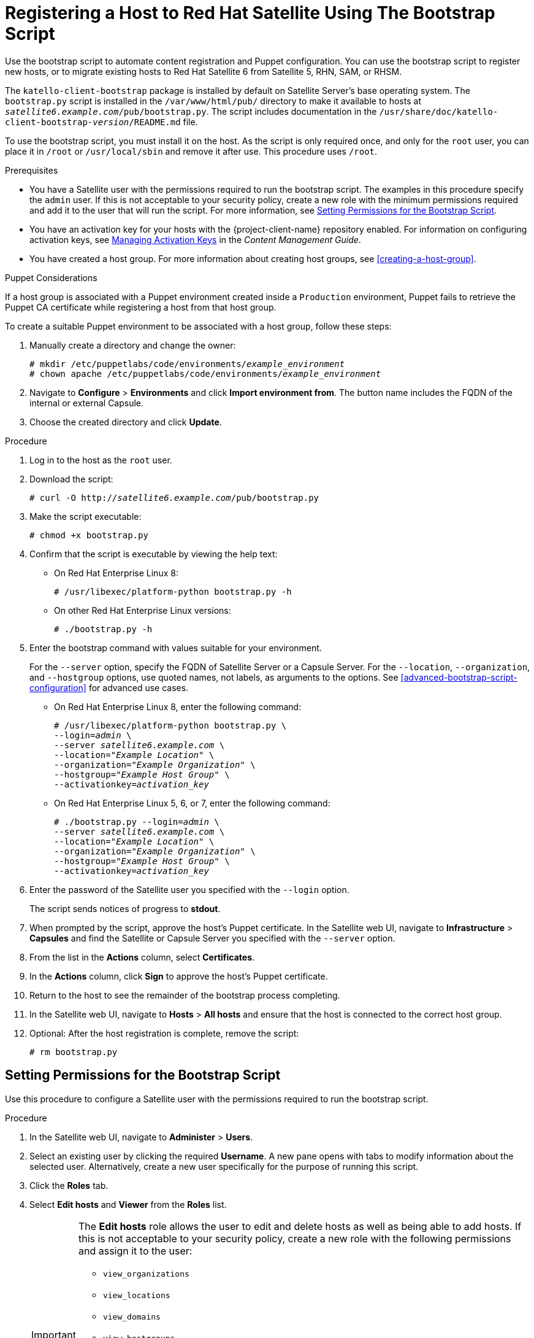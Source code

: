 [id="registering-a-host-to-satellite-using-the-bootstrap-script"]
= Registering a Host to Red{nbsp}Hat Satellite Using The Bootstrap Script

Use the bootstrap script to automate content registration and Puppet configuration. You can use the bootstrap script to register new hosts, or to migrate existing hosts to Red{nbsp}Hat Satellite 6 from Satellite 5, RHN, SAM, or RHSM.

The `katello-client-bootstrap` package is installed by default on Satellite Server's base operating system. The `bootstrap.py` script is installed in the `/var/www/html/pub/` directory to make it available to hosts at `_satellite6.example.com_/pub/bootstrap.py`. The script includes documentation in the `/usr/share/doc/katello-client-bootstrap-_version_/README.md` file.

To use the bootstrap script, you must install it on the host. As the script is only required once, and only for the `root` user, you can place it in `/root` or `/usr/local/sbin` and remove it after use. This procedure uses `/root`.


.Prerequisites

* You have a Satellite user with the permissions required to run the bootstrap script. The examples in this procedure specify the `admin` user. If this is not acceptable to your security policy, create a new role with the minimum permissions required and add it to the user that will run the script. For more information, see xref:setting-permissions-for-the-bootstrap-script[].
* You have an activation key for your hosts with the {project-client-name} repository enabled. For information on configuring activation keys, see https://access.redhat.com/documentation/en-us/red_hat_satellite/{ProductVersion}/html/content_management_guide/managing_activation_keys[Managing Activation Keys] in the _Content Management Guide_.
* You have created a host group. For more information about creating host groups, see xref:creating-a-host-group[].

.Puppet Considerations

If a host group is associated with a Puppet environment created inside a `Production` environment, Puppet fails to retrieve the Puppet CA certificate while registering a host from that host group.

To create a suitable Puppet environment to be associated with a host group, follow these steps:

. Manually create a directory and change the owner:
+
[options="nowrap" subs="+quotes"]
----
# mkdir /etc/puppetlabs/code/environments/_example_environment_
# chown apache /etc/puppetlabs/code/environments/_example_environment_
----
. Navigate to *Configure* > *Environments* and click *Import environment from*. The button name includes the FQDN of the internal or external Capsule.
. Choose the created directory and click *Update*.


.Procedure

. Log in to the host as the `root` user.

. Download the script:
+
[options="nowrap" subs="+quotes,verbatim"]
----
# curl -O http://_satellite6.example.com_/pub/bootstrap.py
----

. Make the script executable:
+
[options="nowrap" subs="+quotes,verbatim"]
----
# chmod +x bootstrap.py
----

. Confirm that the script is executable by viewing the help text:

* On Red{nbsp}Hat Enterprise Linux 8:
+
[options="nowrap" subs="+quotes,verbatim"]
----
# /usr/libexec/platform-python bootstrap.py -h
----

* On other Red{nbsp}Hat Enterprise Linux versions:
+
[options="nowrap" subs="+quotes,verbatim"]
----
# ./bootstrap.py -h
----

. Enter the bootstrap command with values suitable for your environment.
+
For the `--server` option, specify the FQDN of Satellite Server or a Capsule Server. For the `--location`, `--organization`, and `--hostgroup` options, use quoted names, not labels, as arguments to the options. See xref:advanced-bootstrap-script-configuration[] for advanced use cases.

* On Red{nbsp}Hat Enterprise Linux 8, enter the following command:
+
[options="nowrap" subs="+quotes,verbatim"]
----
# /usr/libexec/platform-python bootstrap.py \
--login=_admin_ \
--server _satellite6.example.com_ \
--location=_"Example Location"_ \
--organization=_"Example Organization"_ \
--hostgroup=_"Example Host Group"_ \
--activationkey=_activation_key_
----

* On Red{nbsp}Hat Enterprise Linux 5, 6, or 7, enter the following command:
+
[options="nowrap" subs="+quotes,verbatim"]
----
# ./bootstrap.py --login=_admin_ \
--server _satellite6.example.com_ \
--location=_"Example Location"_ \
--organization=_"Example Organization"_ \
--hostgroup=_"Example Host Group"_ \
--activationkey=_activation_key_
----

. Enter the password of the Satellite user you specified with the `--login` option.
+
The script sends notices of progress to *stdout*.

. When prompted by the script, approve the host's Puppet certificate. In the Satellite web UI, navigate to *Infrastructure* > *Capsules* and find the Satellite or Capsule Server you specified with the `--server` option.
. From the list in the *Actions* column, select *Certificates*.
. In the *Actions* column, click *Sign* to approve the host's Puppet certificate.
. Return to the host to see the remainder of the bootstrap process completing.

. In the Satellite web UI, navigate to *Hosts* > *All hosts* and ensure that the host is connected to the correct host group.

. Optional: After the host registration is complete, remove the script:
+
[options="nowrap" subs="+quotes,verbatim"]
----
# rm bootstrap.py
----


[id="setting-permissions-for-the-bootstrap-script"]
== Setting Permissions for the Bootstrap Script

Use this procedure to configure a Satellite user with the permissions required to run the bootstrap script.

.Procedure

. In the Satellite web UI, navigate to *Administer* > *Users*.

. Select an existing user by clicking the required *Username*. A new pane opens with tabs to modify information about the selected user. Alternatively, create a new user specifically for the purpose of running this script.

. Click the *Roles* tab.

. Select *Edit hosts* and *Viewer* from the *Roles* list.
+
[IMPORTANT]
====
The *Edit hosts* role allows the user to edit and delete hosts as well as being able to add hosts. If this is not acceptable to your security policy, create a new role with the following permissions and assign it to the user:

* `view_organizations`
* `view_locations`
* `view_domains`
* `view_hostgroups`
* `view_hosts`
* `view_architectures`
* `view_ptables`
* `view_operatingsystems`
* `create_hosts`
====

. Click *Submit*.

.For CLI Users

. Create a role with the minimum permissions required by the bootstrap script. This example creates a role with the name _Bootstrap_:
+
[options="nowrap" subs="+quotes,verbatim"]
----
# ROLE='Bootstrap'
hammer role create --name "$ROLE"
hammer filter create --role "$ROLE" --permissions view_organizations
hammer filter create --role "$ROLE" --permissions view_locations
hammer filter create --role "$ROLE" --permissions view_domains
hammer filter create --role "$ROLE" --permissions view_hostgroups
hammer filter create --role "$ROLE" --permissions view_hosts
hammer filter create --role "$ROLE" --permissions view_architectures
hammer filter create --role "$ROLE" --permissions view_ptables
hammer filter create --role "$ROLE" --permissions view_operatingsystems
hammer filter create --role "$ROLE" --permissions create_hosts
----

. Assign the new role to an existing user:
+
[options="nowrap" subs="+quotes,verbatim"]
----
# hammer user add-role --id _user_id_ --role _Bootstrap_
----
+
Alternatively, you can create a new user and assign this new role to them. For more information on creating users with Hammer, see https://access.redhat.com/documentation/en-us/red_hat_satellite/{ProductVersion}/html/hammer_cli_guide/chap-cli_guide-managing_users_and_permissions#sect-CLI_Guide-Creating_Users[Creating Users] in the _Hammer CLI Guide_.
